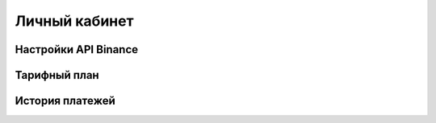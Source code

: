 Личный кабинет
==============

Настройки API Binance
---------------------

Тарифный план
-------------

История платежей
----------------